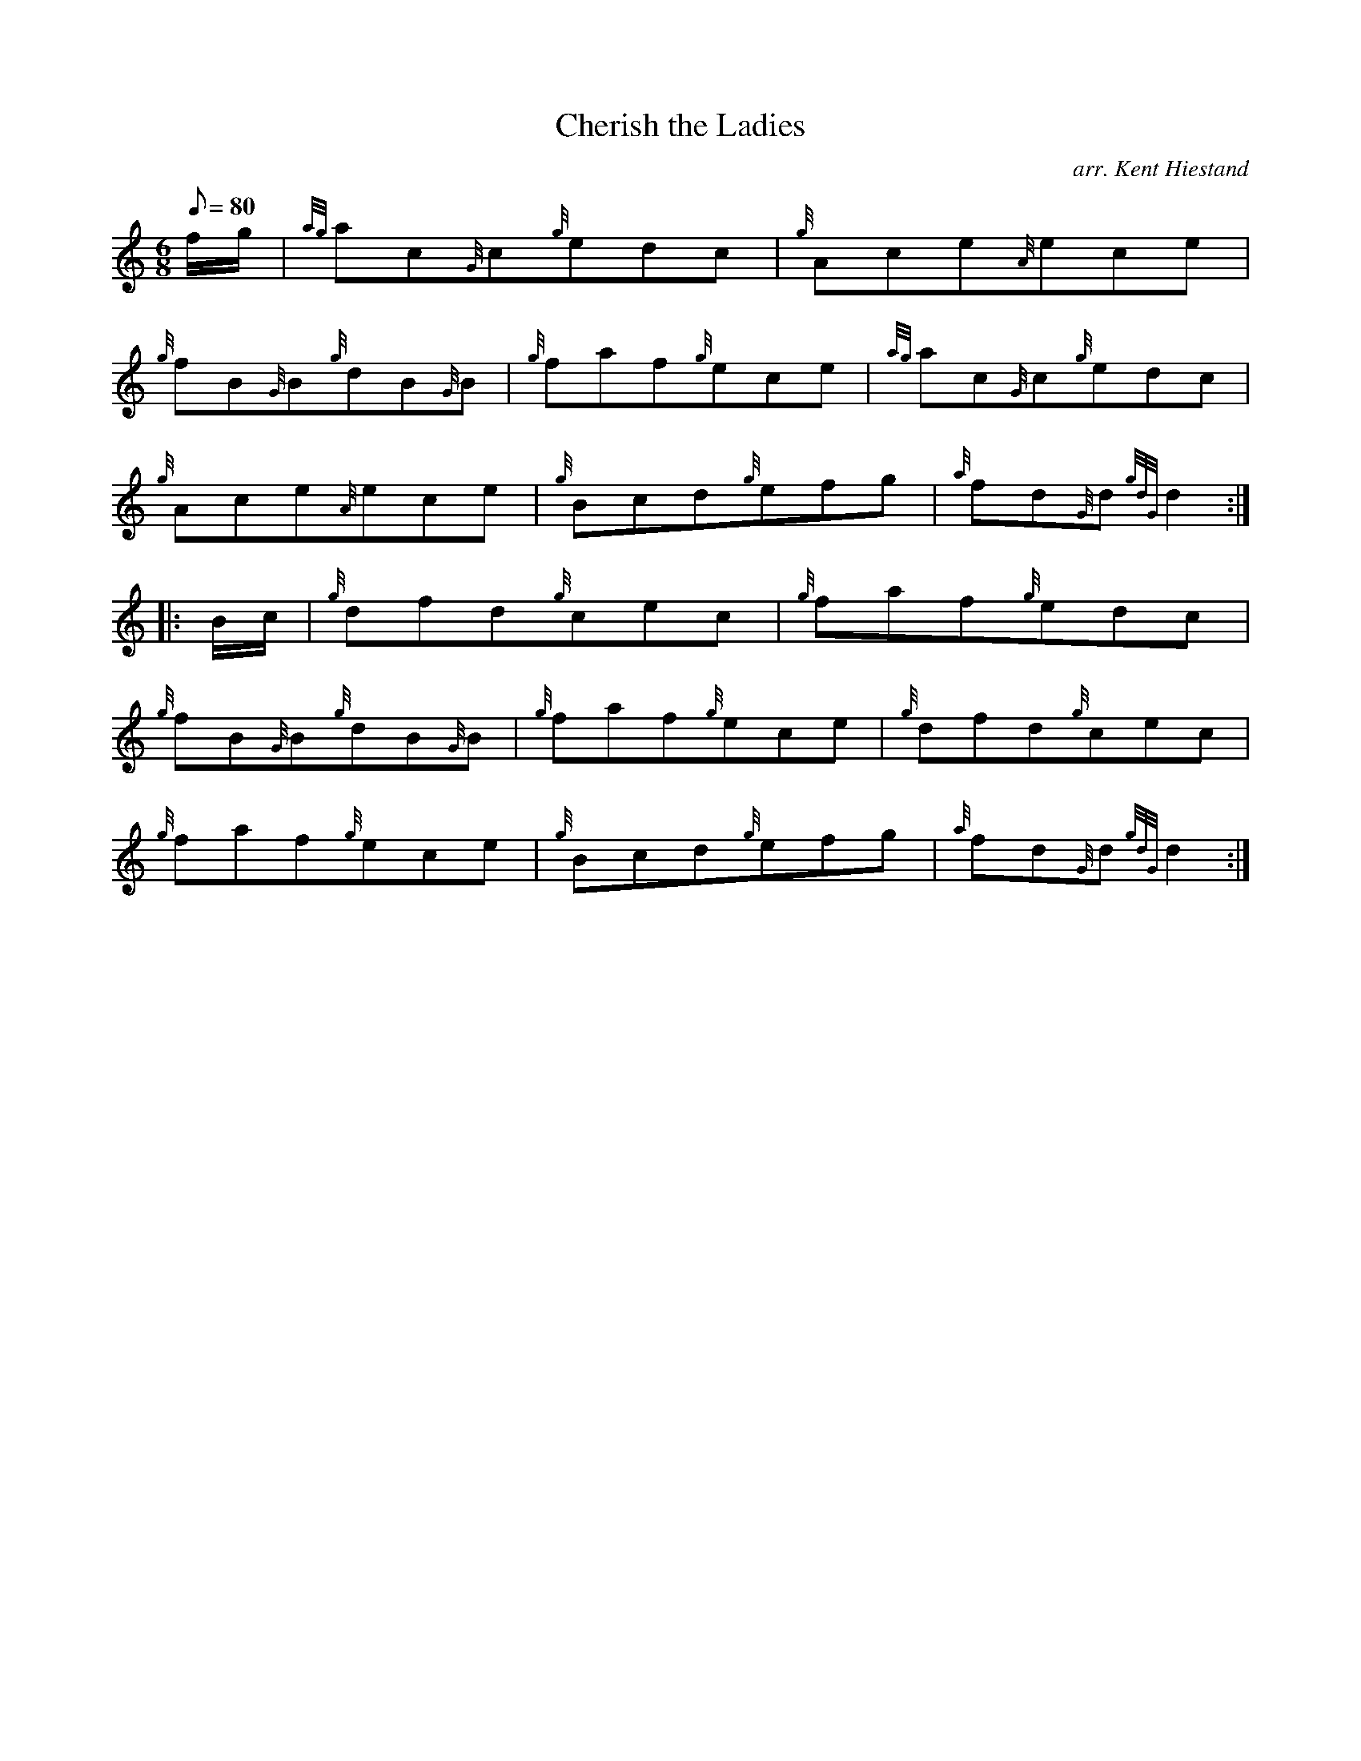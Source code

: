 X: 1
T:Cherish the Ladies
M:6/8
L:1/8
Q:80
C:arr. Kent Hiestand
S:Jig
K:HP
f/2g/2|
{ag}ac{G}c{g}edc|
{g}Ace{A}ece|  !
{g}fB{G}B{g}dB{G}B|
{g}faf{g}ece|
{ag}ac{G}c{g}edc|  !
{g}Ace{A}ece|
{g}Bcd{g}efg|
{a}fd{G}d{gdG}d2:| |:  !
B/2c/2|
{g}dfd{g}cec|
{g}faf{g}edc|  !
{g}fB{G}B{g}dB{G}B|
{g}faf{g}ece|
{g}dfd{g}cec|  !
{g}faf{g}ece|
{g}Bcd{g}efg|
{a}fd{G}d{gdG}d2:|  !
